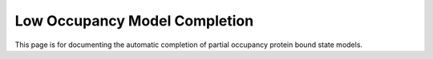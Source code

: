 Low Occupancy Model Completion
===================================

This page is for documenting the automatic completion of partial occupancy protein bound state models. 